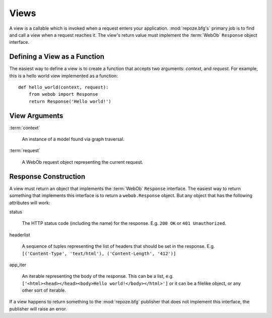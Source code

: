 Views
=====

A view is a callable which is invoked when a request enters your
application.  :mod:`repoze.bfg's` primary job is to find and call a
view when a request reaches it.  The view's return value must
implement the :term:`WebOb` ``Response`` object interface.

Defining a View as a Function
-----------------------------

The easiest way to define a view is to create a function that accepts
two arguments: *context*, and *request*.  For example, this is a hello
world view implemented as a function::

  def hello_world(context, request):
      from webob import Response
      return Response('Hello world!')

View Arguments
--------------

:term:`context`

  An instance of a model found via graph traversal.

:term:`request`

  A WebOb request object representing the current request.

Response Construction
---------------------

A view must return an object that implements the :term:`WebOb`
``Response`` interface.  The easiest way to return something that
implements this interface is to return a ``webob.Response`` object.
But any object that has the following attributes will work:

status

  The HTTP status code (including the name) for the response.
  E.g. ``200 OK`` or ``401 Unauthorized``.

headerlist

  A sequence of tuples representing the list of headers that should be
  set in the response.  E.g. ``[('Content-Type', 'text/html'),
  ('Content-Length', '412')]``

app_iter

  An iterable representing the body of the response.  This can be a
  list, e.g. ``['<html><head></head><body>Hello
  world!</body></html>']`` or it can be a filelike object, or any
  other sort of iterable.

If a view happens to return something to the :mod:`repoze.bfg`
publisher that does not implement this interface, the publisher will
raise an error.


